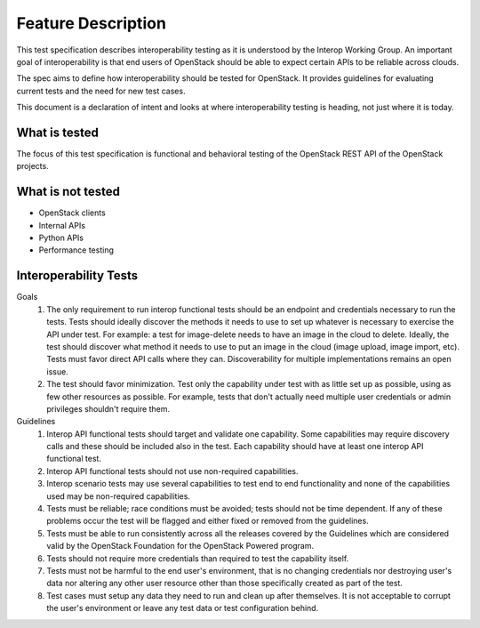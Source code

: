======================
Feature Description
======================

This test specification describes interoperability testing as it is understood
by the Interop Working Group. An important goal of interoperability is that
end users of OpenStack should be able to expect certain APIs to be reliable
across clouds.

The spec aims to define how interoperability should be tested for OpenStack.
It provides guidelines for evaluating current tests and the need for new test
cases.

This document is a declaration of intent and looks at where interoperability
testing is heading, not just where it is today.

What is tested
==============

The focus of this test specification is functional and behavioral testing
of the OpenStack REST API of the OpenStack projects.

What is not tested
==================

- OpenStack clients
- Internal APIs
- Python APIs
- Performance testing

Interoperability Tests
======================

Goals
 #. The only requirement to run interop functional tests should be an endpoint
    and credentials necessary to run the tests. Tests should ideally discover
    the methods it needs to use to set up whatever is necessary to exercise the
    API under test. For example: a test for image-delete needs to have an image
    in the cloud to delete.  Ideally, the test should discover what method it needs
    to use to put an image in the cloud (image upload, image import, etc). Tests
    must favor direct API calls where they can. Discoverability for multiple
    implementations remains an open issue.

 #. The test should favor minimization. Test only the capability under
    test with as little set up as possible, using as few other resources
    as possible. For example, tests that don't actually need multiple user
    credentials or admin privileges shouldn't require them.

Guidelines
 #. Interop API functional tests should target and validate one
    capability. Some capabilities may require discovery calls
    and these should be included also in the test. Each capability
    should have at least one interop API functional test.

 #. Interop API functional tests should not use non-required
    capabilities.

 #. Interop scenario tests may use several capabilities to test end
    to end functionality and none of the capabilities used may be
    non-required capabilities.

 #. Tests must be reliable; race conditions must be avoided; tests
    should not be time dependent. If any of these problems occur the
    test will be flagged and either fixed or removed from the guidelines.

 #. Tests must be able to run consistently across all the releases
    covered by the Guidelines which are considered valid by the OpenStack
    Foundation for the OpenStack Powered program.

 #. Tests should not require more credentials than required to test the
    capability itself.

 #. Tests must not be harmful to the end user's environment, that is no
    changing credentials nor destroying user's data nor altering any
    other user resource other than those specifically created as part
    of the test.

 #. Test cases must setup any data they need to run and clean up after
    themselves. It is not acceptable to corrupt the user's environment
    or leave any test data or test configuration behind.
